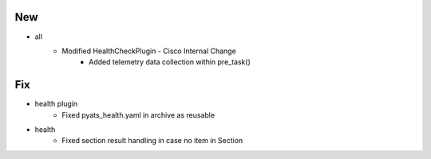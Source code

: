 --------------------------------------------------------------------------------
                                      New                                       
--------------------------------------------------------------------------------

* all
    * Modified HealthCheckPlugin - Cisco Internal Change
        * Added telemetry data collection within pre_task()


--------------------------------------------------------------------------------
                                      Fix                                       
--------------------------------------------------------------------------------

* health plugin
    * Fixed pyats_health.yaml in archive as reusable

* health
    * Fixed section result handling in case no item in Section


